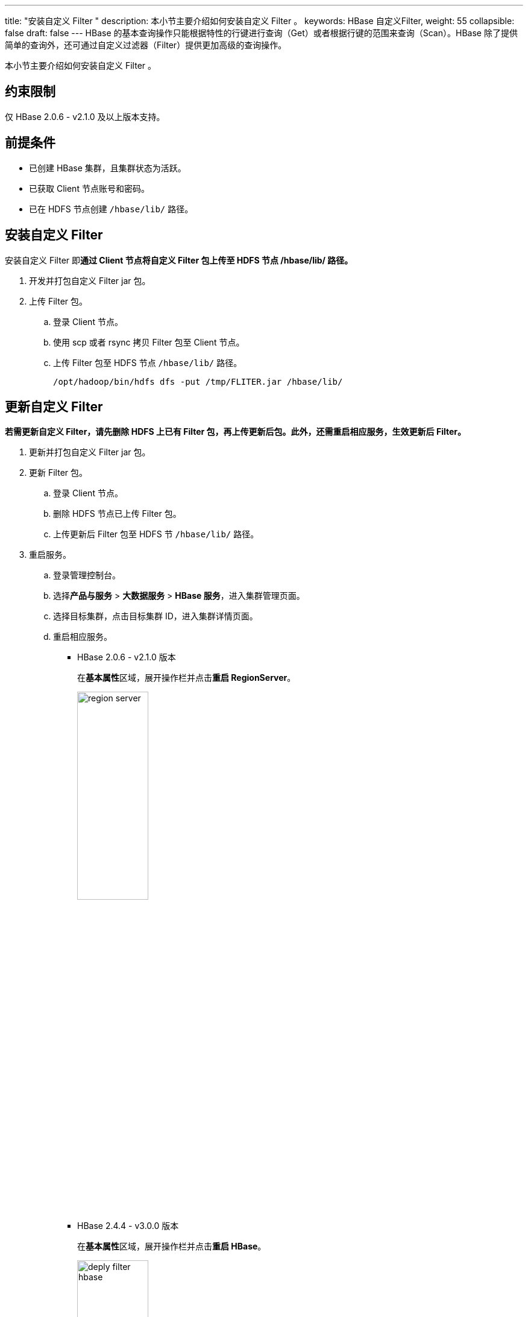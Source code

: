 ---
title: "安装自定义 Filter "
description: 本小节主要介绍如何安装自定义 Filter 。 
keywords: HBase 自定义Filter,
weight: 55
collapsible: false
draft: false
---
HBase 的基本查询操作只能根据特性的行键进行查询（Get）或者根据行键的范围来查询（Scan）。HBase 除了提供简单的查询外，还可通过自定义过滤器（Filter）提供更加高级的查询操作。

本小节主要介绍如何安装自定义 Filter 。

== 约束限制

仅 HBase 2.0.6 - v2.1.0 及以上版本支持。

== 前提条件

* 已创建 HBase 集群，且集群状态为``活跃``。
* 已获取 Client 节点账号和密码。
* 已在 HDFS 节点创建 ``/hbase/lib/`` 路径。

== 安装自定义 Filter

安装自定义 Filter 即**通过 Client 节点将自定义 Filter 包上传至 HDFS 节点 /hbase/lib/ 路径。**

. 开发并打包自定义 Filter jar 包。
. 上传 Filter 包。
.. 登录 Client 节点。
.. 使用 scp 或者 rsync 拷贝 Filter 包至 Client 节点。
.. 上传 Filter 包至 HDFS 节点 ``/hbase/lib/`` 路径。
+
[,shell]
----
/opt/hadoop/bin/hdfs dfs -put /tmp/FLITER.jar /hbase/lib/
----

== 更新自定义 Filter

*若需更新自定义 Filter，请先删除 HDFS 上已有 Filter 包，再上传更新后包。此外，还需重启相应服务，生效更新后 Filter。*

. 更新并打包自定义 Filter jar 包。
. 更新 Filter 包。
.. 登录 Client 节点。
.. 删除 HDFS 节点已上传 Filter 包。
.. 上传更新后 Filter 包至 HDFS 节 ``/hbase/lib/`` 路径。
. 重启服务。
.. 登录管理控制台。
.. 选择**产品与服务** > *大数据服务* > *HBase 服务*，进入集群管理页面。
.. 选择目标集群，点击目标集群 ID，进入集群详情页面。
.. 重启相应服务。
+
* HBase 2.0.6 - v2.1.0 版本
+
在**基本属性**区域，展开操作栏并点击**重启 RegionServer**。
+
image::/images/cloud_service/bigdata/hbase/region_server.png[,40%]
+
* HBase 2.4.4 - v3.0.0 版本
+
在**基本属性**区域，展开操作栏并点击**重启 HBase**。
+
image::/images/cloud_service/bigdata/hbase/deply_filter_hbase.png[,40%]
.. 点击**提交**，确认重启主节点服务。
+
集群状态切换为``活跃``时，节点重启完毕，即生效更新后 Filter 包。

